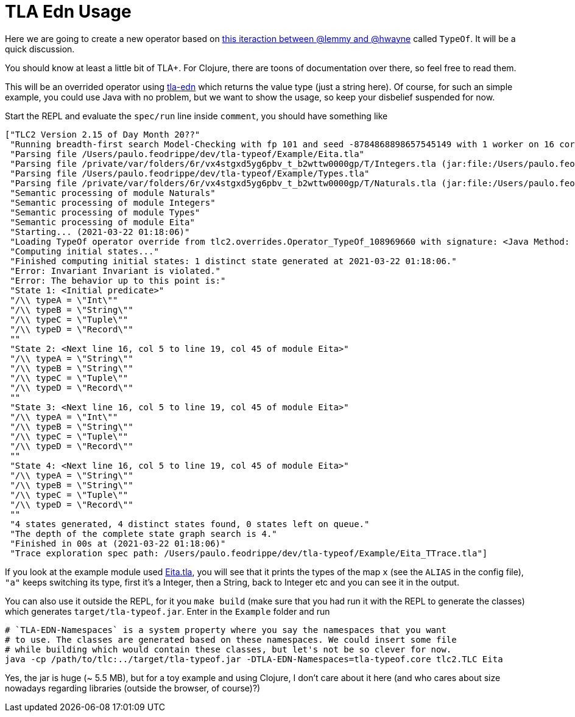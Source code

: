 = TLA Edn Usage

Here we are going to create a new operator based on
link:https://twitter.com/lemmster/status/1365024900465893376?s=20[this iteraction
between @lemmy and @hwayne] called `TypeOf`. It will be a quick discussion.

You should know at least a little bit of TLA+. For Clojure, there are toons of documentation
over there, so feel free to read them.

This will be an overrided operator using link:https://github.com/pfeodrippe/tla-edn[tla-edn]
which returns the value type (just a string here). Of course, for such an simple example,
you could use Java with no problem, but we want to show the usage, so keep your disbelief
suspended for now.

Start the REPL and evaluate the `spec/run` line inside `comment`, you should have something like

[source, clojure]
----
["TLC2 Version 2.15 of Day Month 20??"
 "Running breadth-first search Model-Checking with fp 101 and seed -8784868898657545149 with 1 worker on 16 cores with 16384MB heap and 64MB offheap memory (Mac OS X 10.16 x86_64, Eclipse OpenJ9 1.8.0_275 x86_64, MSBDiskFPSet, DiskStateQueue)."
 "Parsing file /Users/paulo.feodrippe/dev/tla-typeof/Example/Eita.tla"
 "Parsing file /private/var/folders/6r/vx4stgxd5yg6pbv_t_b2wttw0000gp/T/Integers.tla (jar:file:/Users/paulo.feodrippe/.m2/repository/pfeodrippe/tla-edn/0.6.0-SNAPSHOT/tla-edn-0.6.0-SNAPSHOT.jar!/tla2sany/StandardModules/Integers.tla)"
 "Parsing file /Users/paulo.feodrippe/dev/tla-typeof/Example/Types.tla"
 "Parsing file /private/var/folders/6r/vx4stgxd5yg6pbv_t_b2wttw0000gp/T/Naturals.tla (jar:file:/Users/paulo.feodrippe/.m2/repository/pfeodrippe/tla-edn/0.6.0-SNAPSHOT/tla-edn-0.6.0-SNAPSHOT.jar!/tla2sany/StandardModules/Naturals.tla)"
 "Semantic processing of module Naturals"
 "Semantic processing of module Integers"
 "Semantic processing of module Types"
 "Semantic processing of module Eita"
 "Starting... (2021-03-22 01:18:06)"
 "Loading TypeOf operator override from tlc2.overrides.Operator_TypeOf_108969660 with signature: <Java Method: public static java.lang.Object tlc2.overrides.Operator_TypeOf_108969660.TypeOf(java.lang.Object)>."
 "Computing initial states..."
 "Finished computing initial states: 1 distinct state generated at 2021-03-22 01:18:06."
 "Error: Invariant Invariant is violated."
 "Error: The behavior up to this point is:"
 "State 1: <Initial predicate>"
 "/\\ typeA = \"Int\""
 "/\\ typeB = \"String\""
 "/\\ typeC = \"Tuple\""
 "/\\ typeD = \"Record\""
 ""
 "State 2: <Next line 16, col 5 to line 19, col 45 of module Eita>"
 "/\\ typeA = \"String\""
 "/\\ typeB = \"String\""
 "/\\ typeC = \"Tuple\""
 "/\\ typeD = \"Record\""
 ""
 "State 3: <Next line 16, col 5 to line 19, col 45 of module Eita>"
 "/\\ typeA = \"Int\""
 "/\\ typeB = \"String\""
 "/\\ typeC = \"Tuple\""
 "/\\ typeD = \"Record\""
 ""
 "State 4: <Next line 16, col 5 to line 19, col 45 of module Eita>"
 "/\\ typeA = \"String\""
 "/\\ typeB = \"String\""
 "/\\ typeC = \"Tuple\""
 "/\\ typeD = \"Record\""
 ""
 "4 states generated, 4 distinct states found, 0 states left on queue."
 "The depth of the complete state graph search is 4."
 "Finished in 00s at (2021-03-22 01:18:06)"
 "Trace exploration spec path: /Users/paulo.feodrippe/dev/tla-typeof/Example/Eita_TTrace.tla"]
----

If you look at the example module used link:Example/Eita.tla[Eita.tla], you will
see that it prints the types of the map `x` (see the `ALIAS` in the config file),
`"a"` keeps switching its type, first it's a Integer, then a String, back to
Integer etc and you can see it in the output.

You can also use it outside the REPL, for it you `make build` (make sure that you had
run it with the REPL to generate the classes) which generates `target/tla-typeof.jar`.
Enter in the `Example` folder and run

[source, bash]
----
# `TLA-EDN-Namespaces` is a system property where you say the namespaces that you want
# to use. The classes are generated based on these namespaces. We could insert some file
# while building which would contain these classes, but let's not be so clever for now.
java -cp /path/to/tlc:../target/tla-typeof.jar -DTLA-EDN-Namespaces=tla-typeof.core tlc2.TLC Eita
----

Yes, the jar is huge (~ 5.5 MB), but for a toy example and using Clojure, I don't
care about it here (and who cares about size nowadays regarding libraries (outside
the browser, of course)?)
